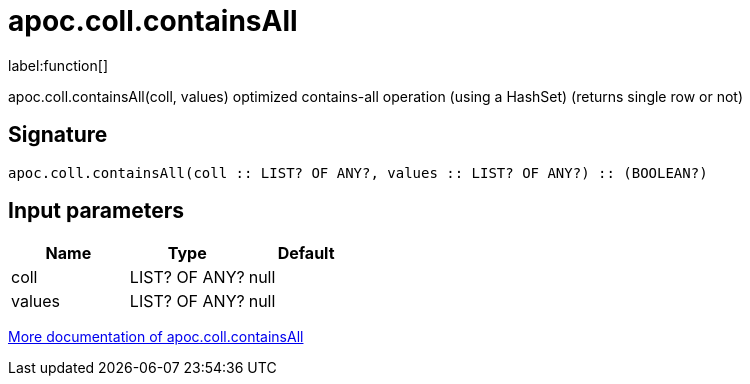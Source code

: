 ////
This file is generated by DocsTest, so don't change it!
////

= apoc.coll.containsAll
:description: This section contains reference documentation for the apoc.coll.containsAll function.

label:function[]

[.emphasis]
apoc.coll.containsAll(coll, values) optimized contains-all operation (using a HashSet) (returns single row or not)

== Signature

[source]
----
apoc.coll.containsAll(coll :: LIST? OF ANY?, values :: LIST? OF ANY?) :: (BOOLEAN?)
----

== Input parameters
[.procedures, opts=header]
|===
| Name | Type | Default 
|coll|LIST? OF ANY?|null
|values|LIST? OF ANY?|null
|===

xref::data-structures/collection-list-functions.adoc[More documentation of apoc.coll.containsAll,role=more information]

